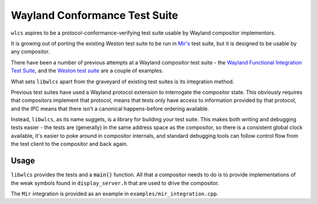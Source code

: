 ==============================
Wayland Conformance Test Suite
==============================

``wlcs`` aspires to be a protocol-conformance-verifying test suite usable by
Wayland compositor implementors.

It is growing out of porting the existing Weston test suite to be run
in `Mir's <https://github.com/MirServer/mir>`_ test suite,
but it is designed to be usable by any compositor.

There have been a number of previous attempts at a Wayland compositor test
suite - the `Wayland Functional Integration Test Suite <https://github.com/intel/wayland-fits>`_,
and the `Weston test suite <https://wayland.freedesktop.org/testing.html#heading_toc_j_3>`_
are a couple of examples.

What sets ``libwlcs`` apart from the graveyard of existing test suites is its
integration method.

Previous test suites have used a Wayland protocol extension
to interrogate the compositor state. This obviously requires that compositors
implement that protocol, means that tests only have access to information
provided by that protocol, and the IPC means that there isn't a canonical
happens-before ordering available.

Instead, ``libwlcs``, as its name suggets, is a library for building your
test suite. This makes both writing and debugging tests easier - the tests
are (generally) in the same address space as the compositor, so there is a
consistent global clock available, it's easier to poke around in compositor
internals, and standard debugging tools can follow control flow from the
test client to the compositor and back again.

Usage
-----

``libwlcs`` provides the tests and a :code:`main()` function. All that
a compositor needs to do is to provide implementations of the weak symbols found
in ``display_server.h`` that are used to drive the compositor.

The ``Mir`` integration is provided as an example in ``examples/mir_integration.cpp``.
